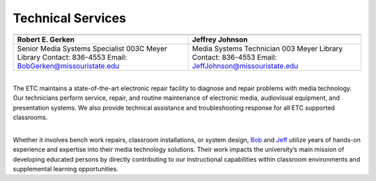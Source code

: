 =======================
Technical Services
=======================

+----------------------------------------------+-----------------------------------------------+
| .. image:: static/images/photos/Web-BobG.jpg | .. image:: static/images/photos/Web-JeffT.jpg |
|  :width: 100                                 |  :width: 100                                  |
+----------------------------------------------+-----------------------------------------------+
| Robert E. Gerken                             |            Jeffrey Johnson                    |
+==============================================+===============================================+
| Senior Media Systems Specialist              | Media Systems Technician                      |
| 003C Meyer Library                           | 003 Meyer Library                             |
| Contact: 836-4553                            | Contact: 836-4553                             |
| Email: BobGerken@missouristate.edu           | Email: JeffJohnson@missouristate.edu          |
+----------------------------------------------+-----------------------------------------------+  

|
| The ETC maintains a state-of-the-art electronic repair facility to diagnose and repair problems with media technology. Our technicians perform service, repair, and routine maintenance of electronic media, audiovisual equipment, and presentation systems. We also provide technical assistance and troubleshooting response for all ETC supported classrooms.
|

Whether it involves bench work repairs, classroom installations, or system design, `Bob <bobgerken@missouristate.edu>`_ and `Jeff <jeffjohnson@missouristate.edu>`_ utilize years of hands-on experience and expertise into their media technology solutions. Their work impacts the university’s main mission of developing educated persons by directly contributing to our instructional capabilities within classroom environments and supplemental learning opportunities. 